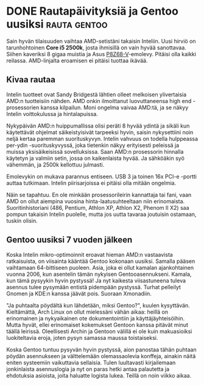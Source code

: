 * DONE Rautapäivityksiä ja Gentoo uusiksi                      :rauta:gentoo:
CLOSED: [2013-06-15 Sat 13:10]
:LOGBOOK:
- State "DONE"       from "TODO"       [2013-06-15 Sat 13:10]
:END:

Sain hyvän tilaisuuden vaihtaa AMD-setistäni takaisin Inteliin.
Uusi hirviö on tarunhohtoinen *Core i5 2500k*, josta ihmisillä on
vain hyvää sanottavaa. Siihen kaveriksi 8 gigaa muistia ja Asus
[[http://www.asus.com/Motherboards/P8Z68V/#specifications][P8Z68-V]]-emolevy. Pitäisi olla kaikki reilassa. AMD-linjalta
eroamisen ei pitäisi tuottaa ikävää.

** Kivaa rautaa

Intelin tuotteet ovat Sandy Bridgestä lähtien olleet melkoisen
ylivertaisia AMD:n tuotteisiin nähden. AMD onkin ilmoittanut
luovuttaneensa high end -prosessorien kanssa kilpailun. Moni
ongelma vaivaa AMD:tä, ja se näkyy Intelin voittokulussa ja
hintalapuissa.

Nykypäivän AMD:n huippumallissa olisi peräti 8 hyvää ydintä ja
sikäli kun käytettävät ohjelmat säikeistyisivät tarpeeksi hyvin,
saisin nykysettiini noin neljä kertaa paremman suorituskyvyn.
Intelin vahvuus on todella hulppeassa per-ydin -suorituskyvyssä,
joka tietenkin näkyy erityisesti peleissä ja muissa
yksisäikeisissä sovelluksissa. Saan AMD:n prosessorin hinnalla
käytetyn ja valmiin setin, jossa on kaikenlaista hyvää. Ja
sähköäkin syö vähemmän, ja 2500k kellottuu julmasti.

Emolevykin on mukava parannus entiseen. USB 3 ja toinen 16x
PCI-e  -portti auttaa tutkimaan. Intelin piirisarjoissa ei
pitäisi olla mitään ongelmia.

Näin se tapahtuu. En ole minkään prosessorileirin kannattaja tai
fani, vaan AMD on ollut aiempina vuosina hinta-laatusuhteeltaan
niin erinomaista. Suoritinhistoriani (486, Pentium, Athlon XP,
Athlon X2, Phenom II X2) saa pompun takaisin Intelin puolelle,
mutta jos uutta tavaraa joutuisin ostamaan, tuskin olisin.

** Gentoo uusiksi 7 vuoden jälkeen

Koska Intelin mikro-optimoinnit eroavat hieman AMD:n vastaavista
ratkaisuista, on viisainta kääntää Gentoo kokonaan uusiksi. Samalla
pääsen vaihtamaan 64-bittiseen puoleen. Asia, joka ei ollut kamalan
ajankohtainen vuonna 2006, kun asentelin tämän nykyisen
Gentooasennukseni. Kamala, kun tämä pysyykin hyvin pystyssä! Ja
nyt kaikesta viisastuneena tuleva asennus tulee pysymään entistä
pidempään pystyssä. Turhat pelleilyt Gnomen ja KDE:n kanssa jäävät
pois. Suoraan Xmonadiin.

"Ja puhtaalta pöydältä kun lähdetään, miksi Gentoo?", kuulen
kysyttävän. Kieltämättä, Arch Linux on ollut mielessäni vähän
aikaa: heillä on erinomainen ja nykyaikainen ote dokumentointiin
ja käyttäjäyhteisöihin. Mutta hyvät, ellei erinomaiset kokemukset
Gentoon kanssa pitävät minut täällä leirissä. Oleellisesti Archin
ja Gentoon välillä ei ole kuin makuasioiksi luokiteltavia eroja,
joten pysyn samassa maussa toistaiseksi.

Koska Gentoo tuntuu pysyvän hyvin pystyssä, aion panostaa tähän
puhtaan pöydän asennukseen ja välttelemään olemassaolevia
konffeja, ainakin näitä eniten systeemiin vaikuttavia sellaisia.
Tulen luultavasti kirjailemaan jonkinlaista asennuslogia ja nyt on
paras hetki antaa palautetta ja ehdotuksia asioista, joita
haluatte logista lukea. Teillä on noin viikko aikaa.
